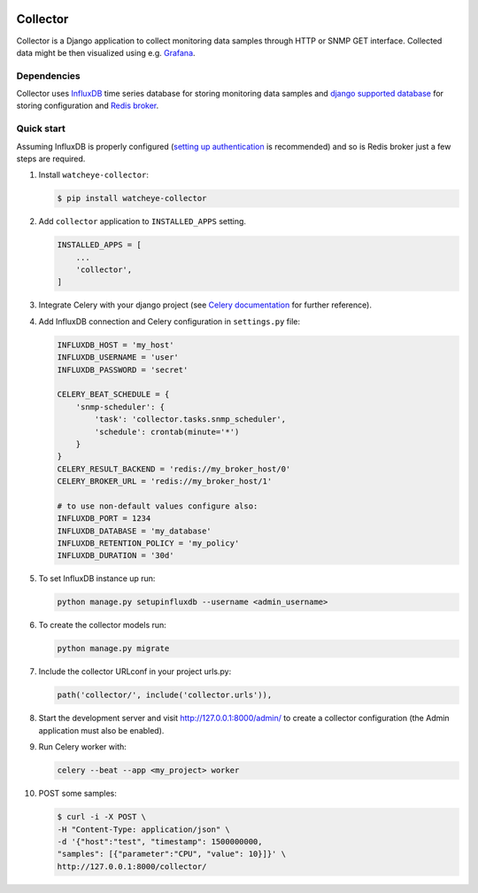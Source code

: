 .. image:: https://img.shields.io/travis/com/watcheye/watcheye-collector.svg
    :alt: Travis (.com)
    :target: https://travis-ci.com/watcheye/watcheye-collector
.. image:: https://img.shields.io/coveralls/github/watcheye/watcheye-collector.svg
    :target: https://coveralls.io/github/watcheye/watcheye-collector
.. image:: https://img.shields.io/pypi/v/watcheye-collector.svg
    :target: https://pypi.python.org/pypi/watcheye-collector
.. image:: https://img.shields.io/pypi/format/watcheye-collector.svg
    :target: https://pypi.python.org/pypi/watcheye-collector
.. image:: https://img.shields.io/pypi/djversions/watcheye-collector.svg
    :target: https://pypi.python.org/pypi/watcheye-collector
.. image:: https://img.shields.io/pypi/pyversions/watcheye-collector.svg
    :target: https://pypi.python.org/pypi/watcheye-collector
.. image:: https://img.shields.io/pypi/status/watcheye-collector.svg
    :target: https://pypi.python.org/pypi/watcheye-collector
.. image:: https://img.shields.io/github/license/watcheye/watcheye-collector.svg

=========
Collector
=========

Collector is a Django application to collect monitoring data samples
through HTTP or SNMP GET interface. Collected data might be then
visualized using e.g. `Grafana <https://grafana.com/grafana/download>`_.

Dependencies
------------

Collector uses `InfluxDB <https://portal.influxdata.com/downloads>`_
time series database for storing monitoring data samples and `django
supported database
<https://docs.djangoproject.com/en/dev/ref/databases/>`_ for storing
configuration and
`Redis broker
<http://docs.celeryproject.org/en/latest/getting-started/brokers/redis.html>`_.

Quick start
-----------

Assuming InfluxDB is properly configured (`setting up authentication
<https://docs.influxdata.com/influxdb/latest/administration/authentication_and_authorization/#set-up-authentication>`_
is recommended) and so is Redis broker just a few steps are required.

#. Install ``watcheye-collector``:

   .. code:: shell

      $ pip install watcheye-collector

#. Add ``collector`` application to ``INSTALLED_APPS`` setting.

   .. code:: python

      INSTALLED_APPS = [
          ...
          'collector',
      ]

#. Integrate Celery with your django project (see `Celery documentation
   <http://docs.celeryproject.org/en/latest/django/first-steps-with-django.html>`_
   for further reference).

#. Add InfluxDB connection and Celery configuration in ``settings.py``
   file:

   .. code:: python

      INFLUXDB_HOST = 'my_host'
      INFLUXDB_USERNAME = 'user'
      INFLUXDB_PASSWORD = 'secret'

      CELERY_BEAT_SCHEDULE = {
          'snmp-scheduler': {
              'task': 'collector.tasks.snmp_scheduler',
              'schedule': crontab(minute='*')
          }
      }
      CELERY_RESULT_BACKEND = 'redis://my_broker_host/0'
      CELERY_BROKER_URL = 'redis://my_broker_host/1'

      # to use non-default values configure also:
      INFLUXDB_PORT = 1234
      INFLUXDB_DATABASE = 'my_database'
      INFLUXDB_RETENTION_POLICY = 'my_policy'
      INFLUXDB_DURATION = '30d'

#. To set InfluxDB instance up run:

   .. code:: shell

      python manage.py setupinfluxdb --username <admin_username>

#. To create the collector models run:

   .. code:: shell

      python manage.py migrate

#. Include the collector URLconf in your project urls.py:

   .. code:: python

      path('collector/', include('collector.urls')),

#. Start the development server and visit http://127.0.0.1:8000/admin/
   to create a collector configuration (the Admin application must also
   be enabled).

#. Run Celery worker with:

   .. code:: shell

      celery --beat --app <my_project> worker

#. POST some samples:

   .. code:: shell

      $ curl -i -X POST \
      -H "Content-Type: application/json" \
      -d '{"host":"test", "timestamp": 1500000000,
      "samples": [{"parameter":"CPU", "value": 10}]}' \
      http://127.0.0.1:8000/collector/

